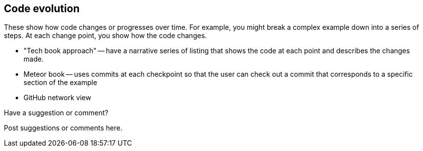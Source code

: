 [[evolution]]
== Code evolution

These show how code changes or progresses over time.  For example, you might break a complex example down into a series of steps.  At each change point, you show how the code changes.

* "Tech book approach" -- have a narrative series of listing that shows the code at each point and describes the changes made.
* Meteor book -- uses commits at each checkpoint so that the user can check out a commit that corresponds to a specific section of the example
* GitHub network view

[[evolution_shoutout]]
[role="shoutout"]
.Have a suggestion or comment?
****
Post suggestions or comments here.
****